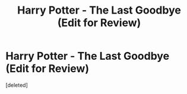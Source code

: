 #+TITLE: Harry Potter - The Last Goodbye (Edit for Review)

* Harry Potter - The Last Goodbye (Edit for Review)
:PROPERTIES:
:Score: 0
:DateUnix: 1594998279.0
:DateShort: 2020-Jul-17
:FlairText: Review
:END:
[deleted]

